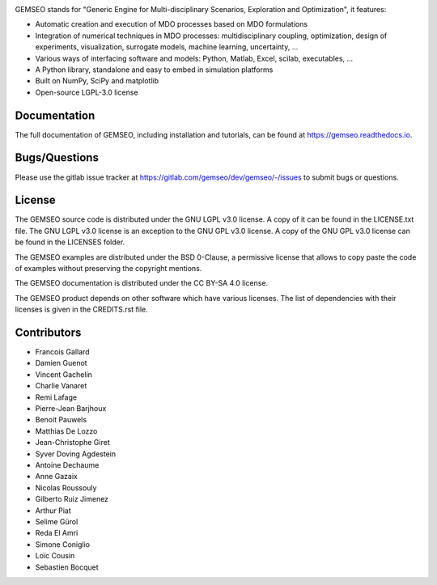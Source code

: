 ..
    Copyright 2021 IRT Saint Exupéry, https://www.irt-saintexupery.com

    This work is licensed under the Creative Commons Attribution-ShareAlike 4.0
    International License. To view a copy of this license, visit
    http://creativecommons.org/licenses/by-sa/4.0/ or send a letter to Creative
    Commons, PO Box 1866, Mountain View, CA 94042, USA.

.. image:: https://img.shields.io/pypi/l/gemseo
   :target: https://www.gnu.org/licenses/lgpl-3.0.en.html
   :alt: PyPI - License
.. image:: https://img.shields.io/pypi/pyversions/gemseo
   :alt: PyPI - Python Version
.. image:: https://img.shields.io/pypi/v/gemseo
   :target: https://pypi.org/project/gemseo/
   :alt: PyPI
.. image:: https://img.shields.io/conda/vn/conda-forge/gemseo
   :target: https://anaconda.org/conda-forge/gemseo
   :alt: Conda (channel only)
.. image:: https://img.shields.io/badge/code%20style-black-000000
   :target: https://black.readthedocs.io
   :alt: Code Style
.. image:: https://img.shields.io/codecov/c/gitlab/AntoineD/gemseo/develop
   :target: https://app.codecov.io/gl/gemseo:dev/gemseo/branch/develop
   :alt: Codecov branch
.. image:: https://img.shields.io/badge/DOI-10.2514%2F6.2018--0657-blue
   :target: https://arc.aiaa.org/doi/10.2514/6.2018-0657
   :alt: Paper

GEMSEO stands for
"Generic Engine for Multi-disciplinary Scenarios, Exploration and Optimization",
it features:

- Automatic creation and execution of MDO processes based on MDO formulations
- Integration of numerical techniques in MDO processes: multidisciplinary
  coupling, optimization, design of experiments, visualization, surrogate
  models, machine learning, uncertainty, ...
- Various ways of interfacing software and models: Python, Matlab, Excel,
  scilab, executables, ...
- A Python library, standalone and easy to embed in simulation platforms
- Built on NumPy, SciPy and matplotlib
- Open-source LGPL-3.0 license

Documentation
-------------

The full documentation of GEMSEO, including installation and tutorials,
can be found at https://gemseo.readthedocs.io.

Bugs/Questions
--------------

Please use the gitlab issue tracker at
https://gitlab.com/gemseo/dev/gemseo/-/issues
to submit bugs or questions.

License
-------

The GEMSEO source code is distributed under the GNU LGPL v3.0 license.
A copy of it can be found in the LICENSE.txt file.
The GNU LGPL v3.0 license is an exception to the GNU GPL v3.0 license.
A copy of the GNU GPL v3.0 license can be found in the LICENSES folder.

The GEMSEO examples are distributed under the BSD 0-Clause, a permissive
license that allows to copy paste the code of examples without preserving the
copyright mentions.

The GEMSEO documentation is distributed under the CC BY-SA 4.0 license.

The GEMSEO product depends on other software which have various licenses.
The list of dependencies with their licenses is given in the CREDITS.rst file.

Contributors
------------

- Francois Gallard
- Damien Guenot
- Vincent Gachelin
- Charlie Vanaret
- Remi Lafage
- Pierre-Jean Barjhoux
- Benoit Pauwels
- Matthias De Lozzo
- Jean-Christophe Giret
- Syver Doving Agdestein
- Antoine Dechaume
- Anne Gazaix
- Nicolas Roussouly
- Gilberto Ruiz Jimenez
- Arthur Piat
- Selime Gürol
- Reda El Amri
- Simone Coniglio
- Loïc Cousin
- Sebastien Bocquet
